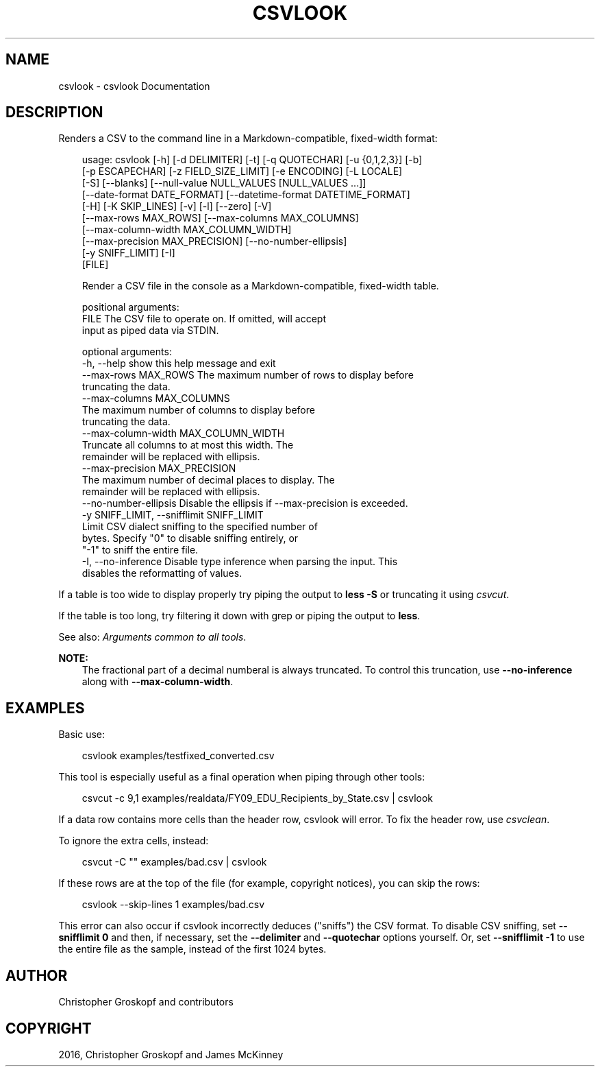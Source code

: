 .\" Man page generated from reStructuredText.
.
.
.nr rst2man-indent-level 0
.
.de1 rstReportMargin
\\$1 \\n[an-margin]
level \\n[rst2man-indent-level]
level margin: \\n[rst2man-indent\\n[rst2man-indent-level]]
-
\\n[rst2man-indent0]
\\n[rst2man-indent1]
\\n[rst2man-indent2]
..
.de1 INDENT
.\" .rstReportMargin pre:
. RS \\$1
. nr rst2man-indent\\n[rst2man-indent-level] \\n[an-margin]
. nr rst2man-indent-level +1
.\" .rstReportMargin post:
..
.de UNINDENT
. RE
.\" indent \\n[an-margin]
.\" old: \\n[rst2man-indent\\n[rst2man-indent-level]]
.nr rst2man-indent-level -1
.\" new: \\n[rst2man-indent\\n[rst2man-indent-level]]
.in \\n[rst2man-indent\\n[rst2man-indent-level]]u
..
.TH "CSVLOOK" "1" "May 01, 2024" "2.0.0" "csvkit"
.SH NAME
csvlook \- csvlook Documentation
.SH DESCRIPTION
.sp
Renders a CSV to the command line in a Markdown\-compatible, fixed\-width format:
.INDENT 0.0
.INDENT 3.5
.sp
.EX
usage: csvlook [\-h] [\-d DELIMITER] [\-t] [\-q QUOTECHAR] [\-u {0,1,2,3}] [\-b]
               [\-p ESCAPECHAR] [\-z FIELD_SIZE_LIMIT] [\-e ENCODING] [\-L LOCALE]
               [\-S] [\-\-blanks] [\-\-null\-value NULL_VALUES [NULL_VALUES ...]]
               [\-\-date\-format DATE_FORMAT] [\-\-datetime\-format DATETIME_FORMAT]
               [\-H] [\-K SKIP_LINES] [\-v] [\-l] [\-\-zero] [\-V]
               [\-\-max\-rows MAX_ROWS] [\-\-max\-columns MAX_COLUMNS]
               [\-\-max\-column\-width MAX_COLUMN_WIDTH]
               [\-\-max\-precision MAX_PRECISION] [\-\-no\-number\-ellipsis]
               [\-y SNIFF_LIMIT] [\-I]
               [FILE]

Render a CSV file in the console as a Markdown\-compatible, fixed\-width table.

positional arguments:
  FILE                  The CSV file to operate on. If omitted, will accept
                        input as piped data via STDIN.

optional arguments:
  \-h, \-\-help            show this help message and exit
  \-\-max\-rows MAX_ROWS   The maximum number of rows to display before
                        truncating the data.
  \-\-max\-columns MAX_COLUMNS
                        The maximum number of columns to display before
                        truncating the data.
  \-\-max\-column\-width MAX_COLUMN_WIDTH
                        Truncate all columns to at most this width. The
                        remainder will be replaced with ellipsis.
  \-\-max\-precision MAX_PRECISION
                        The maximum number of decimal places to display. The
                        remainder will be replaced with ellipsis.
  \-\-no\-number\-ellipsis  Disable the ellipsis if \-\-max\-precision is exceeded.
  \-y SNIFF_LIMIT, \-\-snifflimit SNIFF_LIMIT
                        Limit CSV dialect sniffing to the specified number of
                        bytes. Specify \(dq0\(dq to disable sniffing entirely, or
                        \(dq\-1\(dq to sniff the entire file.
  \-I, \-\-no\-inference    Disable type inference when parsing the input. This
                        disables the reformatting of values.
.EE
.UNINDENT
.UNINDENT
.sp
If a table is too wide to display properly try piping the output to \fBless \-S\fP or truncating it using \fI\%csvcut\fP\&.
.sp
If the table is too long, try filtering it down with grep or piping the output to \fBless\fP\&.
.sp
See also: \fI\%Arguments common to all tools\fP\&.
.sp
\fBNOTE:\fP
.INDENT 0.0
.INDENT 3.5
The fractional part of a decimal numberal is always truncated. To control this truncation, use \fB\-\-no\-inference\fP along with \fB\-\-max\-column\-width\fP\&.
.UNINDENT
.UNINDENT
.SH EXAMPLES
.sp
Basic use:
.INDENT 0.0
.INDENT 3.5
.sp
.EX
csvlook examples/testfixed_converted.csv
.EE
.UNINDENT
.UNINDENT
.sp
This tool is especially useful as a final operation when piping through other tools:
.INDENT 0.0
.INDENT 3.5
.sp
.EX
csvcut \-c 9,1 examples/realdata/FY09_EDU_Recipients_by_State.csv | csvlook
.EE
.UNINDENT
.UNINDENT
.sp
If a data row contains more cells than the header row, csvlook will error. To fix the header row, use \fI\%csvclean\fP\&.
.sp
To ignore the extra cells, instead:
.INDENT 0.0
.INDENT 3.5
.sp
.EX
csvcut \-C \(dq\(dq examples/bad.csv | csvlook
.EE
.UNINDENT
.UNINDENT
.sp
If these rows are at the top of the file (for example, copyright notices), you can skip the rows:
.INDENT 0.0
.INDENT 3.5
.sp
.EX
csvlook \-\-skip\-lines 1 examples/bad.csv
.EE
.UNINDENT
.UNINDENT
.sp
This error can also occur if csvlook incorrectly deduces (\(dqsniffs\(dq) the CSV format. To disable CSV sniffing, set \fB\-\-snifflimit 0\fP and then, if necessary, set the \fB\-\-delimiter\fP and \fB\-\-quotechar\fP options yourself. Or, set \fB\-\-snifflimit \-1\fP to use the entire file as the sample, instead of the first 1024 bytes.
.SH AUTHOR
Christopher Groskopf and contributors
.SH COPYRIGHT
2016, Christopher Groskopf and James McKinney
.\" Generated by docutils manpage writer.
.
